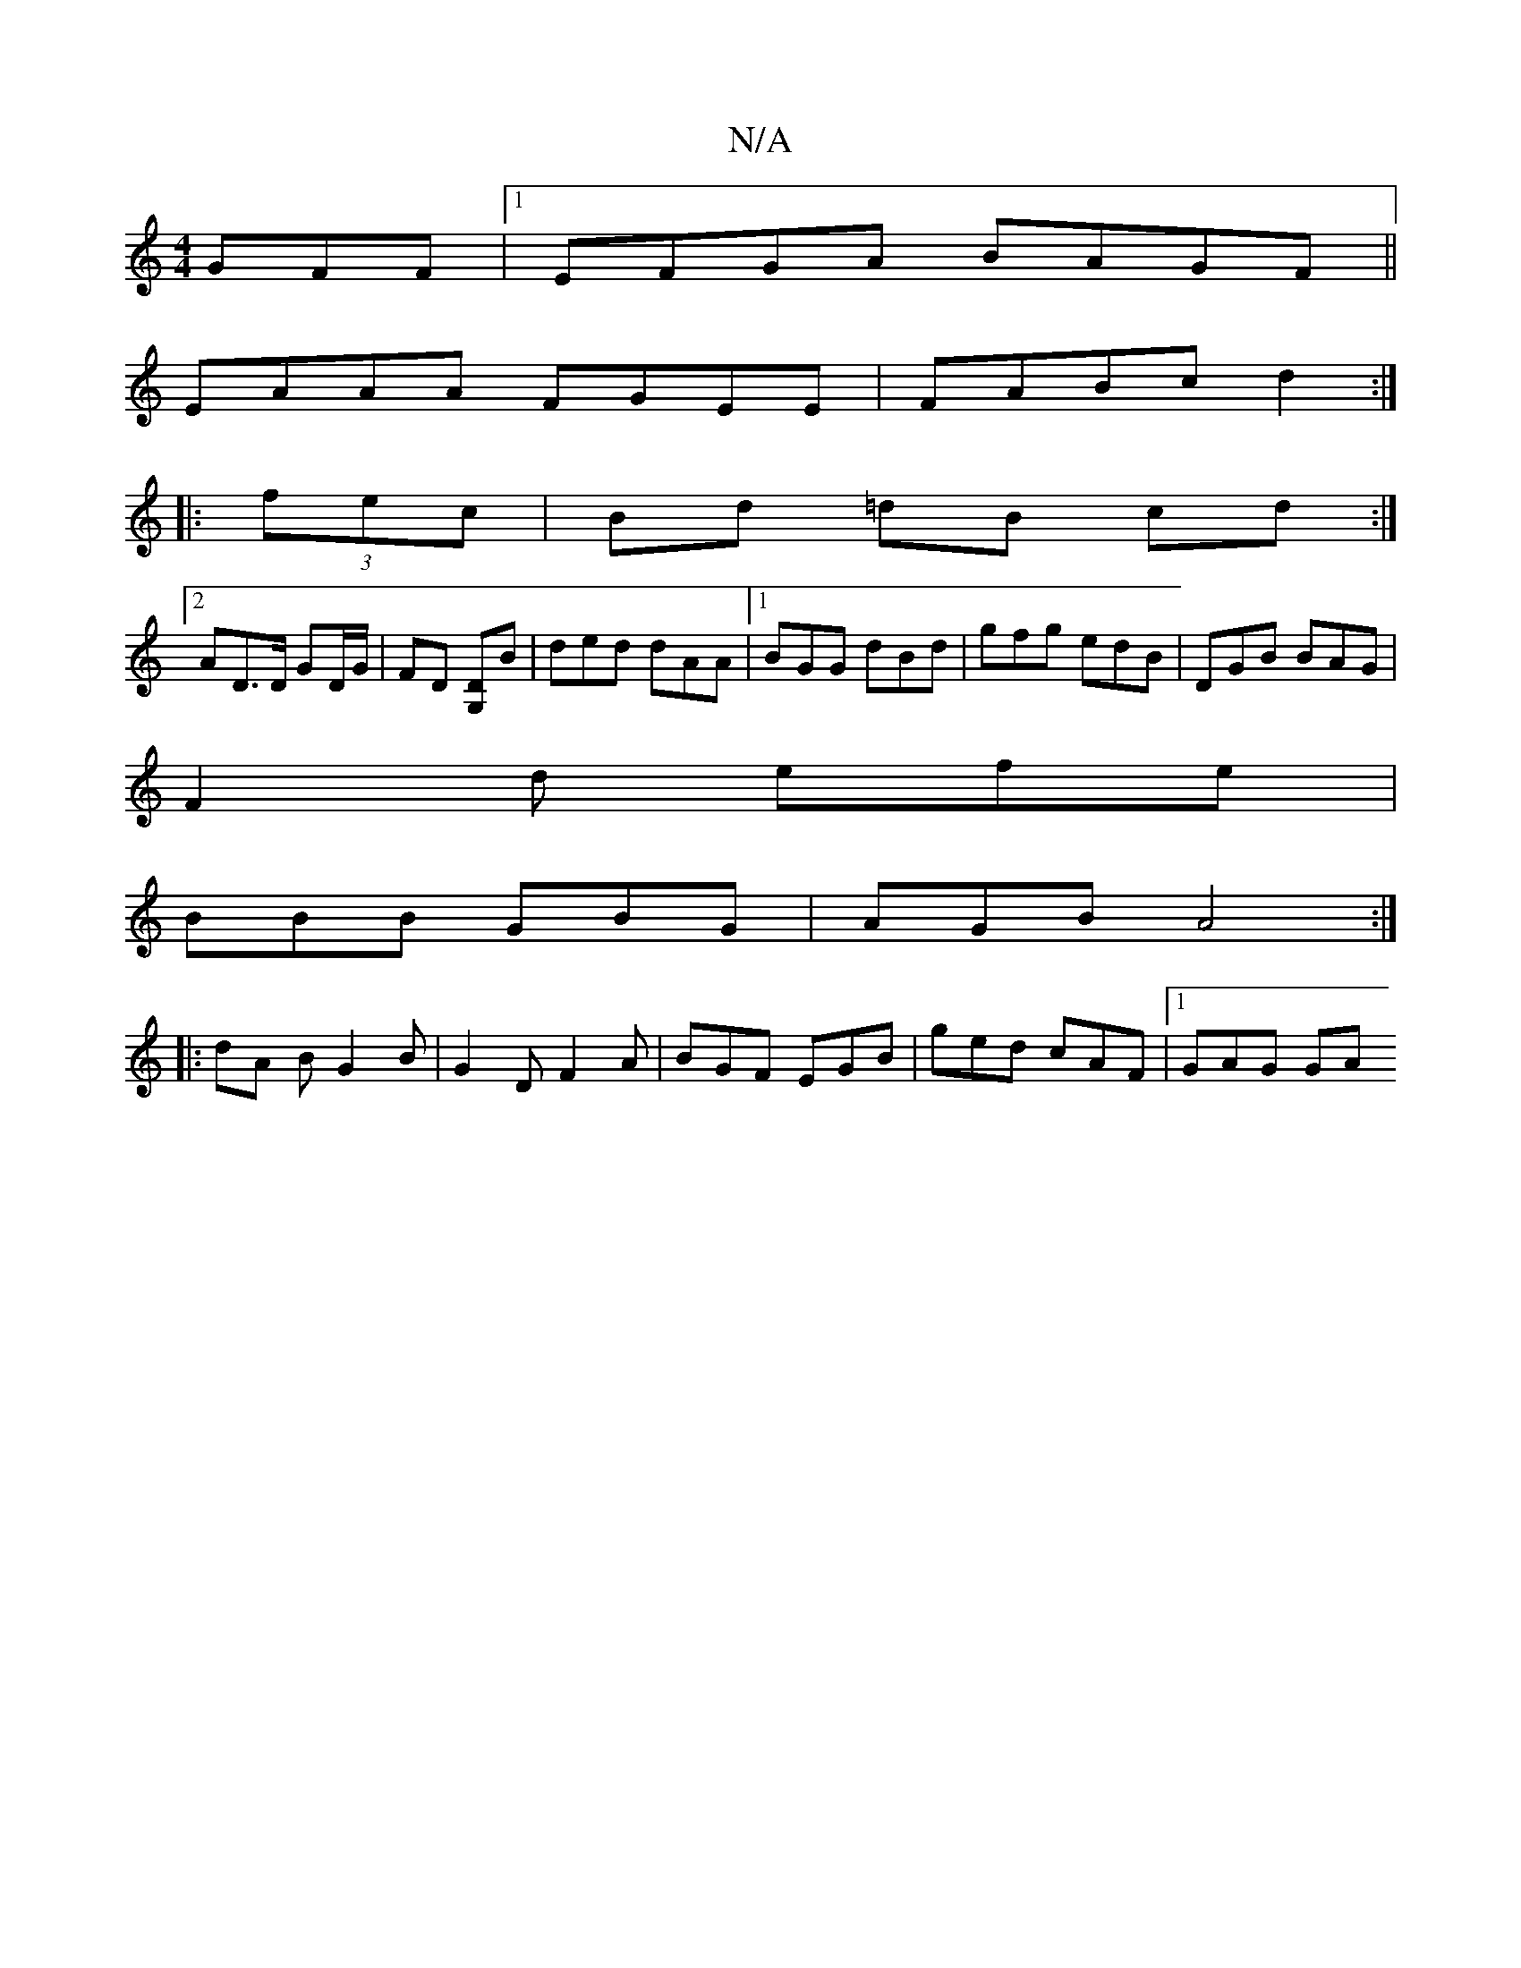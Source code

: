 X:1
T:N/A
M:4/4
R:N/A
K:Cmajor
GFF|1 EFGA BAGF||
EAAA FGEE|FABc d2:|
|:(3fec | Bd =dB cd :|
[2 AD>D GD/G/ | FD [G,D]B|ded dAA|1 BGG dBd|gfg edB|DGB BAG|
F2d efe|
BBB GBG|AGB A4:|
|: dA B G2 B | G2D F2A | BGF EGB | ged cAF |1 GAG GA